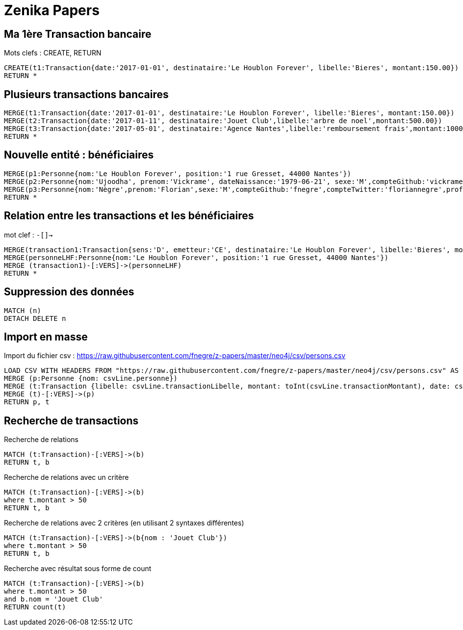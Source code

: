 # Zenika Papers

// Graph Gist : https://portal.graphgist.org/
// Syntaxe : https://neo4j.com/graphgist/how-to-create-a-graphgist

## Ma 1ère Transaction bancaire

Mots clefs : CREATE, RETURN
// Date https://neo4j-contrib.github.io/neo4j-apoc-procedures/#_date_and_time_conversions

[source,cypher]
----
CREATE(t1:Transaction{date:'2017-01-01', destinataire:'Le Houblon Forever', libelle:'Bieres', montant:150.00})
RETURN *
----
//graph

## Plusieurs transactions bancaires

[source,cypher]
----
MERGE(t1:Transaction{date:'2017-01-01', destinataire:'Le Houblon Forever', libelle:'Bieres', montant:150.00})
MERGE(t2:Transaction{date:'2017-01-11', destinataire:'Jouet Club',libelle:'arbre de noel',montant:500.00})
MERGE(t3:Transaction{date:'2017-05-01', destinataire:'Agence Nantes',libelle:'remboursement frais',montant:1000.00})
RETURN *
----

//graph


## Nouvelle entité : bénéficiaires

[source,cypher]
----
MERGE(p1:Personne{nom:'Le Houblon Forever', position:'1 rue Gresset, 44000 Nantes'})
MERGE(p2:Personne{nom:'Ujoodha', prenom:'Vickrame', dateNaissance:'1979-06-21', sexe:'M',compteGithub:'vickrame',compteTwitter:'RuvaChlea',profession:'developpeur', _libelle:'VUJ' })
MERGE(p3:Personne{nom:'Nègre',prenom:'Florian',sexe:'M',compteGithub:'fnegre',compteTwitter:'floriannegre',profession:'developpeur'})
RETURN *
----

//graph


## Relation entre les transactions et les bénéficiaires

mot clef : `-[]->`

[source,cypher]
----
MERGE(transaction1:Transaction{sens:'D', emetteur:'CE', destinataire:'Le Houblon Forever', libelle:'Bieres', montant:150.00, date:'2017-01-01'})
MERGE(personneLHF:Personne{nom:'Le Houblon Forever', position:'1 rue Gresset, 44000 Nantes'})
MERGE (transaction1)-[:VERS]->(personneLHF)
RETURN *
----

//graph

## Suppression des données

//hide
[source,cypher]
----
MATCH (n)
DETACH DELETE n
----

## Import en masse

// https://neo4j.com/graphgist/importing-csv-files-with-cypher

Import du fichier csv : https://raw.githubusercontent.com/fnegre/z-papers/master/neo4j/csv/persons.csv

[source,cypher]
----
LOAD CSV WITH HEADERS FROM "https://raw.githubusercontent.com/fnegre/z-papers/master/neo4j/csv/persons.csv" AS csvLine
MERGE (p:Personne {nom: csvLine.personne})
MERGE (t:Transaction {libelle: csvLine.transactionLibelle, montant: toInt(csvLine.transactionMontant), date: csvLine.transactionDate})
MERGE (t)-[:VERS]->(p)
RETURN p, t
----
//graph_result

## Recherche de transactions

.Recherche de relations
[source,cypher]
----
MATCH (t:Transaction)-[:VERS]->(b)
RETURN t, b
----
//graph_result


.Recherche de relations avec un critère
[source,cypher]
----
MATCH (t:Transaction)-[:VERS]->(b)
where t.montant > 50
RETURN t, b
----
//graph_result


.Recherche de relations avec 2 critères (en utilisant 2 syntaxes différentes)
[source,cypher]
----
MATCH (t:Transaction)-[:VERS]->(b{nom : 'Jouet Club'})
where t.montant > 50
RETURN t, b
----
//graph_result

.Recherche avec résultat sous forme de count

[source,cypher]
----
MATCH (t:Transaction)-[:VERS]->(b)
where t.montant > 50
and b.nom = 'Jouet Club'
RETURN count(t)
----
//table
